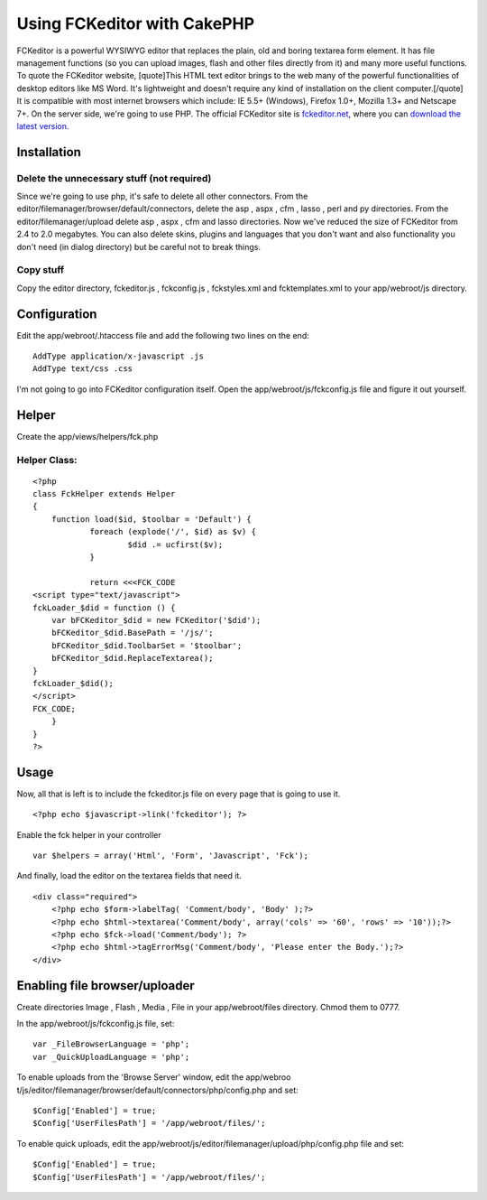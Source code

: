 Using FCKeditor with CakePHP
============================

FCKeditor is a powerful WYSIWYG editor that replaces the plain, old
and boring textarea form element. It has file management functions (so
you can upload images, flash and other files directly from it) and
many more useful functions. To quote the FCKeditor website,
[quote]This HTML text editor brings to the web many of the powerful
functionalities of desktop editors like MS Word. It's lightweight and
doesn't require any kind of installation on the client
computer.[/quote] It is compatible with most internet browsers which
include: IE 5.5+ (Windows), Firefox 1.0+, Mozilla 1.3+ and Netscape
7+. On the server side, we're going to use PHP.
The official FCKeditor site is `fckeditor.net`_, where you can
`download the latest version`_.

Installation
~~~~~~~~~~~~

Delete the unnecessary stuff (not required)
```````````````````````````````````````````
Since we're going to use php, it's safe to delete all other
connectors.
From the editor/filemanager/browser/default/connectors, delete the asp
, aspx , cfm , lasso , perl and py directories.
From the editor/filemanager/upload delete asp , aspx , cfm and lasso
directories.
Now we've reduced the size of FCKeditor from 2.4 to 2.0 megabytes. You
can also delete skins, plugins and languages that you don't want and
also functionality you don't need (in dialog directory) but be careful
not to break things.


Copy stuff
``````````
Copy the editor directory, fckeditor.js , fckconfig.js , fckstyles.xml
and fcktemplates.xml to your app/webroot/js directory.


Configuration
~~~~~~~~~~~~~
Edit the app/webroot/.htaccess file and add the following two lines on
the end:

::

    AddType application/x-javascript .js
    AddType text/css .css

I'm not going to go into FCKeditor configuration itself. Open the
app/webroot/js/fckconfig.js file and figure it out yourself.


Helper
~~~~~~
Create the app/views/helpers/fck.php

Helper Class:
`````````````

::

    <?php 
    class FckHelper extends Helper
    {
    	function load($id, $toolbar = 'Default') {
    		foreach (explode('/', $id) as $v) {
    	 		$did .= ucfirst($v);
    		}
    
    		return <<<FCK_CODE
    <script type="text/javascript">
    fckLoader_$did = function () {
    	var bFCKeditor_$did = new FCKeditor('$did');
    	bFCKeditor_$did.BasePath = '/js/';
    	bFCKeditor_$did.ToolbarSet = '$toolbar';
    	bFCKeditor_$did.ReplaceTextarea();
    }
    fckLoader_$did();
    </script>
    FCK_CODE;
    	}
    }
    ?>



Usage
~~~~~
Now, all that is left is to include the fckeditor.js file on every
page that is going to use it.

::

    <?php echo $javascript->link('fckeditor'); ?>

Enable the fck helper in your controller

::

    var $helpers = array('Html', 'Form', 'Javascript', 'Fck');

And finally, load the editor on the textarea fields that need it.

::

    <div class="required">
    	<?php echo $form->labelTag( 'Comment/body', 'Body' );?>
    	<?php echo $html->textarea('Comment/body', array('cols' => '60', 'rows' => '10'));?>
    	<?php echo $fck->load('Comment/body'); ?>
    	<?php echo $html->tagErrorMsg('Comment/body', 'Please enter the Body.');?>
    </div>



Enabling file browser/uploader
~~~~~~~~~~~~~~~~~~~~~~~~~~~~~~
Create directories Image , Flash , Media , File in your
app/webroot/files directory. Chmod them to 0777.

In the app/webroot/js/fckconfig.js file, set:

::

    var _FileBrowserLanguage = 'php';
    var _QuickUploadLanguage = 'php';

To enable uploads from the 'Browse Server' window, edit the app/webroo
t/js/editor/filemanager/browser/default/connectors/php/config.php and
set:

::

    $Config['Enabled'] = true;
    $Config['UserFilesPath'] = '/app/webroot/files/';

To enable quick uploads, edit the
app/webroot/js/editor/filemanager/upload/php/config.php file and set:

::

    $Config['Enabled'] = true;
    $Config['UserFilesPath'] = '/app/webroot/files/';



.. _download the latest version: http://www.fckeditor.net/download
.. _fckeditor.net: http://www.fckeditor.net

.. author:: kliklik
.. categories:: articles, tutorials
.. tags:: WYSIWYG,fck editor,fck,editor,Tutorials

